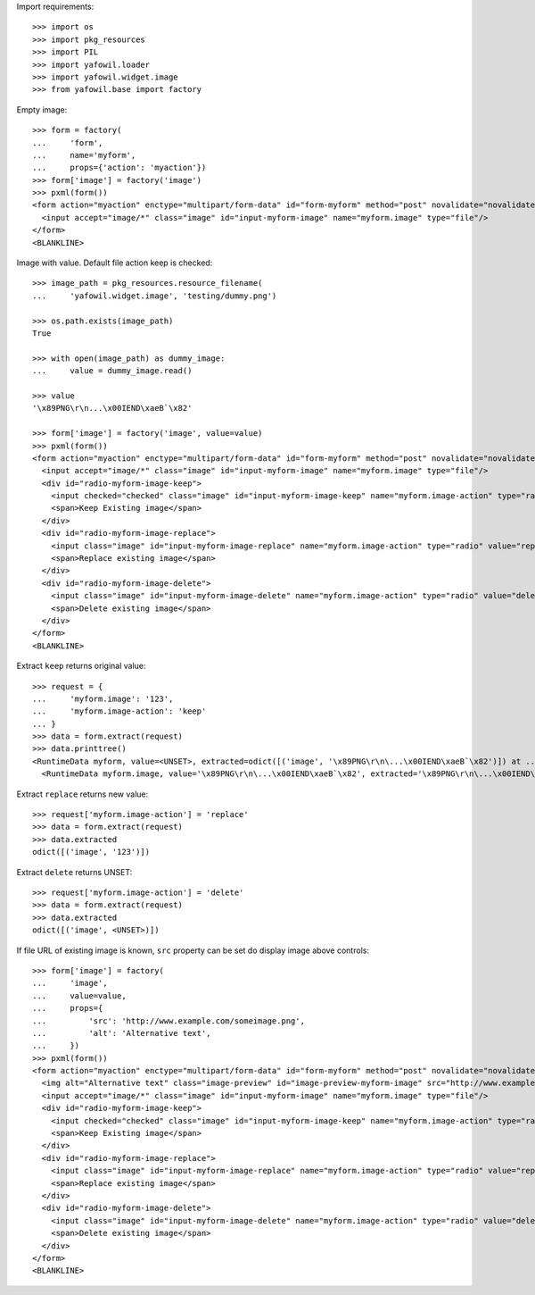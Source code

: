 Import requirements::

    >>> import os
    >>> import pkg_resources
    >>> import PIL
    >>> import yafowil.loader
    >>> import yafowil.widget.image
    >>> from yafowil.base import factory

Empty image::

    >>> form = factory(
    ...     'form',
    ...     name='myform',
    ...     props={'action': 'myaction'})
    >>> form['image'] = factory('image')
    >>> pxml(form())
    <form action="myaction" enctype="multipart/form-data" id="form-myform" method="post" novalidate="novalidate">
      <input accept="image/*" class="image" id="input-myform-image" name="myform.image" type="file"/>
    </form>
    <BLANKLINE>

Image with value. Default file action keep is checked::

    >>> image_path = pkg_resources.resource_filename(
    ...     'yafowil.widget.image', 'testing/dummy.png')
    
    >>> os.path.exists(image_path)
    True
    
    >>> with open(image_path) as dummy_image:
    ...     value = dummy_image.read()
    
    >>> value
    '\x89PNG\r\n...\x00IEND\xaeB`\x82'
    
    >>> form['image'] = factory('image', value=value)
    >>> pxml(form())
    <form action="myaction" enctype="multipart/form-data" id="form-myform" method="post" novalidate="novalidate">
      <input accept="image/*" class="image" id="input-myform-image" name="myform.image" type="file"/>
      <div id="radio-myform-image-keep">
        <input checked="checked" class="image" id="input-myform-image-keep" name="myform.image-action" type="radio" value="keep"/>
        <span>Keep Existing image</span>
      </div>
      <div id="radio-myform-image-replace">
        <input class="image" id="input-myform-image-replace" name="myform.image-action" type="radio" value="replace"/>
        <span>Replace existing image</span>
      </div>
      <div id="radio-myform-image-delete">
        <input class="image" id="input-myform-image-delete" name="myform.image-action" type="radio" value="delete"/>
        <span>Delete existing image</span>
      </div>
    </form>
    <BLANKLINE>

Extract ``keep`` returns original value::
    
    >>> request = {
    ...     'myform.image': '123',
    ...     'myform.image-action': 'keep'
    ... }
    >>> data = form.extract(request)    
    >>> data.printtree()
    <RuntimeData myform, value=<UNSET>, extracted=odict([('image', '\x89PNG\r\n\...\x00IEND\xaeB`\x82')]) at ...>
      <RuntimeData myform.image, value='\x89PNG\r\n\...\x00IEND\xaeB`\x82', extracted='\x89PNG\r\n\...\x00IEND\xaeB`\x82' at ...>

Extract ``replace`` returns new value::

    >>> request['myform.image-action'] = 'replace'
    >>> data = form.extract(request)
    >>> data.extracted
    odict([('image', '123')])

Extract ``delete`` returns UNSET::

    >>> request['myform.image-action'] = 'delete'
    >>> data = form.extract(request)
    >>> data.extracted
    odict([('image', <UNSET>)])

If file URL of existing image is known, ``src`` property can be set do display
image above controls::

    >>> form['image'] = factory(
    ...     'image',
    ...     value=value,
    ...     props={
    ...         'src': 'http://www.example.com/someimage.png',
    ...         'alt': 'Alternative text',
    ...     })
    >>> pxml(form())
    <form action="myaction" enctype="multipart/form-data" id="form-myform" method="post" novalidate="novalidate">
      <img alt="Alternative text" class="image-preview" id="image-preview-myform-image" src="http://www.example.com/someimage.png"/>
      <input accept="image/*" class="image" id="input-myform-image" name="myform.image" type="file"/>
      <div id="radio-myform-image-keep">
        <input checked="checked" class="image" id="input-myform-image-keep" name="myform.image-action" type="radio" value="keep"/>
        <span>Keep Existing image</span>
      </div>
      <div id="radio-myform-image-replace">
        <input class="image" id="input-myform-image-replace" name="myform.image-action" type="radio" value="replace"/>
        <span>Replace existing image</span>
      </div>
      <div id="radio-myform-image-delete">
        <input class="image" id="input-myform-image-delete" name="myform.image-action" type="radio" value="delete"/>
        <span>Delete existing image</span>
      </div>
    </form>
    <BLANKLINE>
